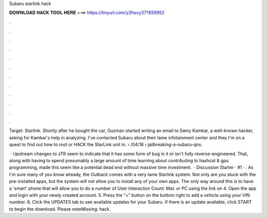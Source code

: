 Subaru starlink hack



𝐃𝐎𝐖𝐍𝐋𝐎𝐀𝐃 𝐇𝐀𝐂𝐊 𝐓𝐎𝐎𝐋 𝐇𝐄𝐑𝐄 ===> https://tinyurl.com/y3fwxy37?859952



.



.



.



.



.



.



.



.



.



.



.



.

Target: Starlink. Shortly after he bought the car, Guzman started writing an email to Samy Kamkar, a well-known hacker, asking for Kamkar's help in analyzing. I've contacted Subaru about their lame infotainment center and they I'm on a quest to find out how to root or HACK the StarLink unit in.  › /04/16 › jailbreaking-a-subaru-qnx.

 · Upstream changes to JTR seem to indicate that it has some form of bug in it or isn't fully reverse-engineered. That, along with having to spend presumably a large amount of time learning about contributing to hashcat & gpu programming, made this seem like a potential dead end without massive time investment.  · Discussion Starter · #1 · . As I'm sure many of you know already, the Outback comes with a very lame Starlink system. Not only are you stuck with the pre-installed apps, but the system will not allow you to install any of your own apps. The only way around this is to have a 'smart' phone that will allow you to do a number of User Interaction Count:  Mac or PC using the link on  4. Open the app and login with your newly created account. 5. Press the “+” button on the bottom right to add a vehicle using your VIN number. 6. Click the UPDATES tab to see available updates for your Subaru. If there is an update available, click START to begin the download. Please noteMissing: hack.
